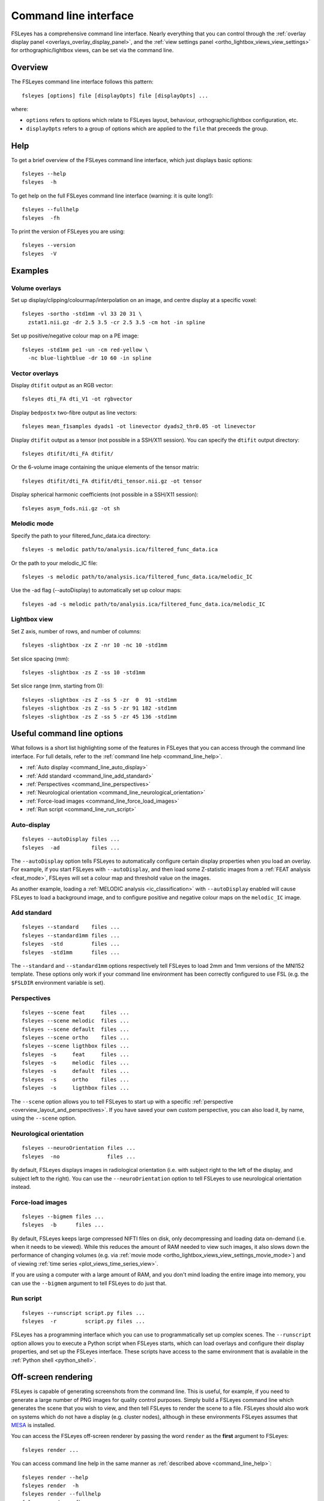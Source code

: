 .. _command_line:

Command line interface
======================


FSLeyes has a comprehensive command line interface. Nearly everything that you
can control through the :ref:`overlay display panel
<overlays_overlay_display_panel>`, and the :ref:`view settings panel
<ortho_lightbox_views_view_settings>` for orthographic/lightbox views, can be
set via the command line.

  
.. _command_line_overview:
  
Overview
--------


The FSLeyes command line interface follows this pattern:

::

  fsleyes [options] file [displayOpts] file [displayOpts] ...

where:

- ``options`` refers to options which relate to FSLeyes layout, behaviour,
  orthographic/lightbox configuration, etc.
  
- ``displayOpts`` refers to a group of options which are applied to the
  ``file`` that preceeds the group.


.. _command_line_help:

Help
----


To get a brief overview of the FSLeyes command line interface, which just
displays basic options::

  fsleyes --help
  fsleyes  -h


To get help on the full FSLeyes command line interface (warning: it is quite
long!)::

  fsleyes --fullhelp
  fsleyes  -fh

  
To print the version of FSLeyes you are using::

  fsleyes --version
  fsleyes  -V


.. _command_line_examples:

Examples
--------


Volume overlays
^^^^^^^^^^^^^^^

Set up display/clipping/colourmap/interpolation on an image, and centre
display at a specific voxel::

  
  fsleyes -sortho -std1mm -vl 33 20 31 \
    zstat1.nii.gz -dr 2.5 3.5 -cr 2.5 3.5 -cm hot -in spline 

    
Set up positive/negative colour map on a PE image::

  
  fsleyes -std1mm pe1 -un -cm red-yellow \
    -nc blue-lightblue -dr 10 60 -in spline


Vector overlays
^^^^^^^^^^^^^^^


Display ``dtifit`` output as an RGB vector::
  
  fsleyes dti_FA dti_V1 -ot rgbvector
 
Display ``bedpostx`` two-fibre output as line vectors::
  
  fsleyes mean_f1samples dyads1 -ot linevector dyads2_thr0.05 -ot linevector


Display ``dtifit`` output as a tensor (not possible in a SSH/X11 session).
You can specify the ``dtifit`` output directory::
 
  fsleyes dtifit/dti_FA dtifit/

Or the 6-volume image containing the unique elements of the tensor matrix::
  
  fsleyes dtifit/dti_FA dtifit/dti_tensor.nii.gz -ot tensor

  
Display spherical harmonic coefficients (not possible in a SSH/X11 session)::

  fsleyes asym_fods.nii.gz -ot sh
    
    
Melodic mode
^^^^^^^^^^^^

Specify the path to your filtered_func_data.ica directory::
  
  fsleyes -s melodic path/to/analysis.ica/filtered_func_data.ica

Or the path to your melodic_IC file::
  
  fsleyes -s melodic path/to/analysis.ica/filtered_func_data.ica/melodic_IC

Use the -ad flag (--autoDisplay) to automatically set up colour maps::
  
  fsleyes -ad -s melodic path/to/analysis.ica/filtered_func_data.ica/melodic_IC


Lightbox view
^^^^^^^^^^^^^

Set Z axis, number of rows, and number of columns::
  
  fsleyes -slightbox -zx Z -nr 10 -nc 10 -std1mm 

Set slice spacing (mm)::
  
  fsleyes -slightbox -zs Z -ss 10 -std1mm 
 
Set slice range (mm, starting from 0)::
  
  fsleyes -slightbox -zs Z -ss 5 -zr  0  91 -std1mm 
  fsleyes -slightbox -zs Z -ss 5 -zr 91 182 -std1mm 
  fsleyes -slightbox -zs Z -ss 5 -zr 45 136 -std1mm


Useful command line options
---------------------------


What follows is a short list highlighting some of the features in FSLeyes that
you can access through the command line interface. For full details, refer to
the :ref:`command line help <command_line_help>`.

- :ref:`Auto display <command_line_auto_display>`
- :ref:`Add standard <command_line_add_standard>`
- :ref:`Perspectives <command_line_perspectives>`
- :ref:`Neurological orientation <command_line_neurological_orientation>`
- :ref:`Force-load images <command_line_force_load_images>`
- :ref:`Run script <command_line_run_script>`


.. _command_line_auto_display:

Auto-display
^^^^^^^^^^^^

::

  fsleyes --autoDisplay files ...
  fsleyes  -ad          files ...

  
The ``--autoDisplay`` option tells FSLeyes to automatically configure certain
display properties when you load an overlay. For example, if you start FSLeyes
with ``--autoDisplay``, and then load some Z-statistic images from a
:ref:`FEAT analysis <feat_mode>`, FSLeyes will set a colour map and threshold
value on the images.


As another example, loading a :ref:`MELODIC analysis <ic_classification>` with
``--autoDisplay`` enabled will cause FSLeyes to load a background image, and
to configure positive and negative colour maps on the ``melodic_IC`` image.


.. _command_line_add_standard:

Add standard
^^^^^^^^^^^^

::
   
  fsleyes --standard    files ...
  fsleyes --standard1mm files ...
  fsleyes  -std         files ...
  fsleyes  -std1mm      files ...


The ``--standard`` and ``--standard1mm`` options respectively tell FSLeyes to
load 2mm and 1mm versions of the MNI152 template. These options only work if
your command line environment has been correctly configured to use FSL
(e.g. the ``$FSLDIR`` environment variable is set).


.. _command_line_perspectives:

Perspectives
^^^^^^^^^^^^

::

   fsleyes --scene feat     files ...
   fsleyes --scene melodic  files ...
   fsleyes --scene default  files ...
   fsleyes --scene ortho    files ...
   fsleyes --scene ligthbox files ...
   fsleyes  -s     feat     files ...
   fsleyes  -s     melodic  files ...
   fsleyes  -s     default  files ...
   fsleyes  -s     ortho    files ...
   fsleyes  -s     ligthbox files ...
   

The ``--scene`` option allows you to tell FSLeyes to start up with a specific
:ref:`perspective <overview_layout_and_perspectives>`. If you have saved your
own custom perspective, you can also load it, by name, using the ``--scene``
option.


.. _command_line_neurological_orientation:

Neurological orientation
^^^^^^^^^^^^^^^^^^^^^^^^

::

   fsleyes --neuroOrientation files ...
   fsleyes  -no               files ...


By default, FSLeyes displays images in radiological orientation (i.e. with
subject right to the left of the display, and subject left to the right). You
can use the ``--neuroOrientation`` option to tell FSLeyes to use neurological
orientation instead.


.. _command_line_force_load_images:

Force-load images
^^^^^^^^^^^^^^^^^

::

   fsleyes --bigmem files ...
   fsleyes  -b      files ...


By default, FSLeyes keeps large compressed NIFTI files on disk, only
decompressing and loading data on-demand (i.e. when it needs to be viewed).
While this reduces the amount of RAM needed to view such images, it also slows
down the performance of changing volumes (e.g. via :ref:`movie mode
<ortho_lightbox_views_view_settings_movie_mode>`) and of viewing :ref:`time
series <plot_views_time_series_view>`.

If you are using a computer with a large amount of RAM, and you don't mind
loading the entire image into memory, you can use the ``--bigmem`` argument to
tell FSLeyes to do just that.


.. _command_line_run_script:

Run script
^^^^^^^^^^

::

   fsleyes --runscript script.py files ...
   fsleyes  -r         script.py files ...


FSLeyes has a programming interface which you can use to programmatically set
up complex scenes. The ``--runscript`` option allows you to execute a Python
script when FSLeyes starts, which can load overlays and configure their
display properties, and set up the FSLeyes interface.  These scripts have
access to the same environment that is available in the :ref:`Python shell
<python_shell>`.

   
.. _command_line_offscreen_rendering:

Off-screen rendering
--------------------


FSLeyes is capable of generating screenshots from the command line. This is
useful, for example, if you need to generate a large number of PNG images for
quality control purposes. Simply build a FSLeyes command line which generates
the scene that you wish to view, and then tell FSLeyes to render the scene to
a file. FSLeyes should also work on systems which do not have a display
(e.g. cluster nodes), although in these environments FSLeyes assumes that
`MESA <http://mesa3d.org/>`_ is installed.


You can access the FSLeyes off-screen renderer by passing the word ``render``
as the **first** argument to FSLeyes::

  fsleyes render ...


You can access command line help in the same manner as :ref:`described above
<command_line_help>`::

  fsleyes render --help
  fsleyes render  -h
  fsleyes render --fullhelp
  fsleyes render  -fh 

  
Using the off-screen renderer is nearly identical to using the :ref:`standard
FSLeyes command line interface <command_line_overview>`, but you must also
specify an output file::

  fsleyes render [options] --outfile outfile file [displayOpts] ...
  fsleyes render [options]  -of      outfile file [displayOpts] ... 


You may also specify the size of the generated image, in pixels::

  fsleyes render [options] --outfile outfile --size 800 600 file [displayOpts] ...
  fsleyes render [options]  -of      outfile  -sz   800 600 file [displayOpts] ... 
  

When using the off-screen renderer, the ``--scene`` option, normally used to
:ref:`specify a perspective <command_line_perspectives>`, allows you to choose
between generating a screenshot with an :ref:`orthographic view
<ortho_lightbox_views_ortho>` or a :ref:`lightbox view
<ortho_lightbox_views_lightbox>`::

  fsleyes render --scene ortho    --outfile outfile file [displayOpts] ...
  fsleyes render --scene lightbox --outfile outfile file [displayOpts] ...
